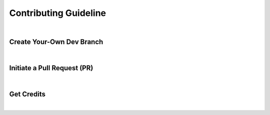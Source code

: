 Contributing Guideline
~~~~~~~~~~~~~~~~~~~~~~

|

==========================
Create Your-Own Dev Branch
==========================

|

============================
Initiate a Pull Request (PR)
============================

|

===========
Get Credits
===========

|
